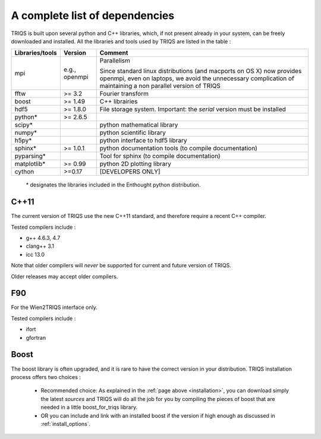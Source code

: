 .. index:: dependencies

.. _dependencies:

A complete list of dependencies
==================================

TRIQS is built upon several python and C++ libraries, which, if not present already in your system, can be freely downloaded and installed.
All the libraries and tools used by TRIQS are listed in the table : 

==================    ================  ================================================================================
Libraries/tools       Version           Comment
==================    ================  ================================================================================
mpi                   e.g., openmpi     Parallelism
                                    
                                        Since standard linux distributions (and macports on OS X)
                                        now provides openmpi, even on laptops, we avoid the unnecessary complication
                                        of maintaining a non parallel version of TRIQS
fftw                  >= 3.2            Fourier transform
boost                 >= 1.49           C++ librairies
hdf5                  >= 1.8.0          File storage system. Important: the *serial* version must be installed
python*               >= 2.6.5
scipy*                                  python mathematical library
numpy*                                  python scientific library
h5py*                                   python interface to hdf5 library
sphinx*               >= 1.0.1          python documentation tools (to compile documentation)
pyparsing*                              Tool for sphinx (to compile documentation)
matplotlib*           >= 0.99           python 2D plotting library
cython                >=0.17            [DEVELOPERS ONLY]
==================    ================  ================================================================================

 \* designates the libraries included in the Enthought python distribution.

C++11
--------

The current version of TRIQS use the new C++11 standard, and therefore require a recent C++ compiler.

Tested compilers include : 

* g++ 4.6.3, 4.7
* clang++ 3.1
* icc 13.0

Note that older compilers will *never* be supported for current and future version of TRIQS.

Older releases may accept older compilers.

F90
-------
For the Wien2TRIQS interface only.

Tested compilers include : 

* ifort 
* gfortran

Boost 
--------------------------

The boost library is often upgraded, and it is rare to have the correct version in your distribution.  TRIQS installation process offers two choices : 

  * Recommended choice: As explained in the :ref:`page above <installation>`, you can download simply the latest *sources* and TRIQS will do all the job for you by compiling the pieces of boost that are needed in a little boost_for_triqs library.

  * OR you can include and link with an installed boost if the version if high enough as discussed in :ref:`install_options`.



